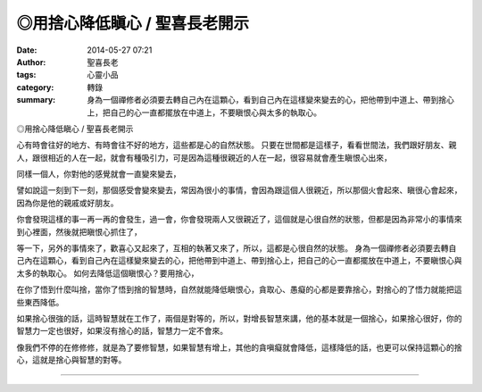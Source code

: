 ◎用捨心降低瞋心 / 聖喜長老開示
##############################

:date: 2014-05-27 07:21
:author: 聖喜長老
:tags: 心靈小品
:category: 轉錄
:summary: 身為一個禪修者必須要去轉自己內在這顆心，看到自己內在這樣變來變去的心，把他帶到中道上、帶到捨心上，把自己的心一直都擺放在中道上，不要瞋恨心與太多的執取心。


◎用捨心降低瞋心 / 聖喜長老開示
　
心有時會往好的地方、有時會往不好的地方，這些都是心的自然狀態。
只要在世間都是這樣子，看看世間法，我們跟好朋友、親人，跟很相近的人在一起，就會有種吸引力，可是因為這種很親近的人在一起，很容易就會產生瞋恨心出來，　
　
同樣一個人，你對他的感覺就會一直變來變去，
　
譬如說這一刻到下一刻，那個感受會變來變去，常因為很小的事情，會因為跟這個人很親近，所以那個火會起來、瞋很心會起來，因為你是他的親戚或好朋友。
　
你會發現這樣的事一再一再的會發生，過一會，你會發現兩人又很親近了，這個就是心很自然的狀態，但都是因為非常小的事情來到心裡面，然後就把瞋恨心抓住了，
　
等一下，另外的事情來了，歡喜心又起來了，互相的執著又來了，所以，這都是心很自然的狀態。
身為一個禪修者必須要去轉自己內在這顆心，看到自己內在這樣變來變去的心，把他帶到中道上、帶到捨心上，把自己的心一直都擺放在中道上，不要瞋恨心與太多的執取心。
如何去降低這個瞋恨心？要用捨心，
　
在你了悟到什麼叫捨，當你了悟到捨的智慧時，自然就能降低瞋恨心，貪取心、愚癡的心都是要靠捨心，對捨心的了悟力就能把這些東西降低。
　
如果捨心很強的話，這時智慧就在工作了，兩個是對等的，所以，對增長智慧來講，他的基本就是一個捨心，如果捨心很好，你的智慧力一定也很好，如果沒有捨心的話，智慧力一定不會來。
　
像我們不停的在修修修，就是為了要修智慧，如果智慧有增上，其他的貪嗔癡就會降低，這樣降低的話，也更可以保持這顆心的捨心，這就是捨心與智慧的對等。

----

.. container:: align-center video-container

  .. raw:: html

    <div id="fb-root"></div><script>(function(d, s, id) {  var js, fjs = d.getElementsByTagName(s)[0];  if (d.getElementById(id)) return;  js = d.createElement(s); js.id = id;  js.src = "//connect.facebook.net/en_US/all.js#xfbml=1";  fjs.parentNode.insertBefore(js, fjs);}(document, 'script', 'facebook-jssdk'));</script><div class="fb-post" data-href="https://www.facebook.com/anhuifans/photos/a.222907537757939.50774.147876481927712/666864066695615/?type=1" data-width="466"><div class="fb-xfbml-parse-ignore"><a href="https://www.facebook.com/anhuifans/photos/a.222907537757939.50774.147876481927712/666864066695615/?type=1">Post</a> by <a href="https://www.facebook.com/anhuifans">安慧學苑</a>.</div></div>

